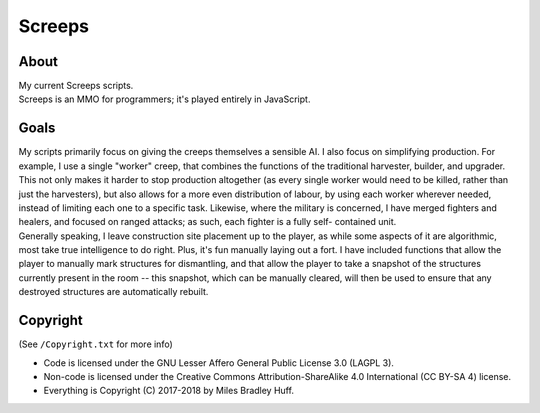 Screeps
^^^^^^^^^^^^^^^^^^^^^^^^^^^^^^^^^^^^^^^^^^^^^^^^^^^^^^^^^^^^^^^^^^^^^^^^^^^^^^^^
|CI Status| |LGTM Alerts|

.. |CI Status| image:: https://travis-ci.com/MilesBHuff/Screeps.svg?branch=master
    :target: https://travis-ci.com/MilesBHuff/Screeps
.. |LGTM Alerts| image:: https://img.shields.io/lgtm/alerts/g/MilesBHuff/Screeps.svg?logo=lgtm&logoWidth=18
   :target: https://lgtm.com/projects/g/MilesBHuff/Screeps/alerts/

|Project Quality| |JS Quality|

.. |Project Quality| image:: https://bestpractices.coreinfrastructure.org/projects/2525/badge
   :target: https://bestpractices.coreinfrastructure.org/projects/2525
.. |JS Quality| image:: https://img.shields.io/lgtm/grade/javascript/g/MilesBHuff/Screeps.svg?logo=lgtm&logoWidth=18
   :target: https://lgtm.com/projects/g/MilesBHuff/Screeps/context:javascript

About
================================================================================
| My current Screeps scripts.
| Screeps is an MMO for programmers;  it's played entirely in JavaScript.

Goals
================================================================================
| My scripts primarily focus on giving the creeps themselves a sensible AI.
  I also focus on simplifying production.  For example, I use a single "worker"
  creep, that combines the functions of the traditional harvester, builder, and
  upgrader.  This not only makes it harder to stop production altogether (as
  every single worker would need to be killed, rather than just the harvesters),
  but also allows for a more even distribution of labour, by using each worker
  wherever needed, instead of limiting each one to a specific task.
  Likewise, where the military is concerned, I have merged fighters and healers,
  and focused on ranged attacks;  as such, each fighter is a fully self-
  contained unit.
| Generally speaking, I leave construction site placement up to the player, as
  while some aspects of it are algorithmic, most take true intelligence to do
  right.  Plus, it's fun manually laying out a fort.  I have included functions
  that allow the player to manually mark structures for dismantling, and that
  allow the player to take a snapshot of the structures currently present in the
  room -- this snapshot, which can be manually cleared, will then be used to
  ensure that any destroyed structures are automatically rebuilt.

Copyright
================================================================================
| (See ``/Copyright.txt`` for more info)
+ Code is licensed under the GNU Lesser Affero General Public License 3.0 (LAGPL 3).
+ Non-code is licensed under the Creative Commons Attribution-ShareAlike 4.0 International (CC BY-SA 4) license.
+ Everything is Copyright (C) 2017-2018 by Miles Bradley Huff.
